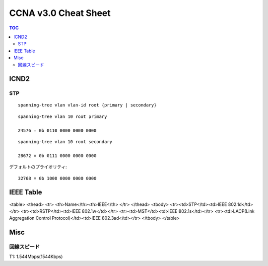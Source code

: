 CCNA v3.0 Cheat Sheet
====================================

.. contents:: TOC

=============================
ICND2
=============================

STP
-----------------------------------

::

   spanning-tree vlan vlan-id root {primary | secondary}

::

   spanning-tree vlan 10 root primary
   
   24576 = 0b 0110 0000 0000 0000

::

   spanning-tree vlan 10 root secondary
   
   28672 = 0b 0111 0000 0000 0000

デフォルトのプライオリティ::

   32768 = 0b 1000 0000 0000 0000

==================================
IEEE Table
==================================

<table>
<thead>
<tr>
<th>Name</th><th>IEEE</th>
</tr>
</thead>
<tbody>
<tr><td>STP</td><td>IEEE 802.1d</td></tr>
<tr><td>RSTP</td><td>IEEE 802.1w</td></tr>
<tr><td>MST</td><td>IEEE 802.1s</td></tr>
<tr><td>LACP(Link Aggregation Control Protocol)</td><td>IEEE 802.3ad</td></tr>
</tbody>
</table>

===============
Misc
===============

回線スピード
------------------------------------------------

T1: 1.544Mbps(1544Kbps)

